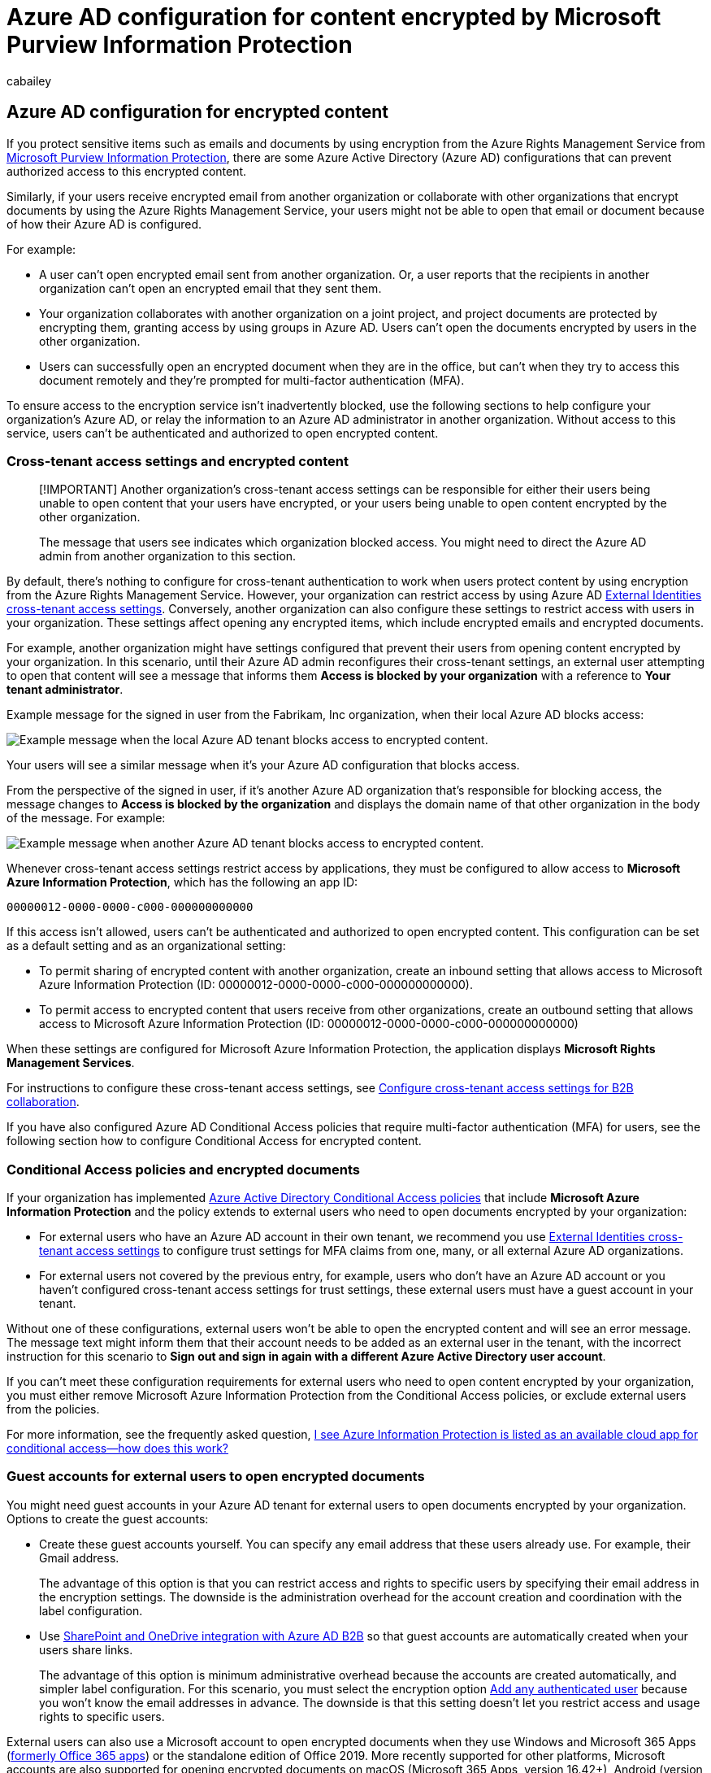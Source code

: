 = Azure AD configuration for content encrypted by Microsoft Purview Information Protection
:audience: Admin
:author: cabailey
:description: How to configure Azure AD cross-tenant access settings and Conditional Access policies for content encrypted by Microsoft Purview Information Protection.
:f1.keywords: ["NOCSH"]
:manager: laurawi
:ms.author: cabailey
:ms.collection: ["M365-security-compliance", "tier1"]
:ms.date:
:ms.localizationpriority: high
:ms.service: O365-seccomp
:ms.topic: conceptual

== Azure AD configuration for encrypted content

If you protect sensitive items such as emails and documents by using encryption from the Azure Rights Management Service from xref:information-protection.adoc[Microsoft Purview Information Protection], there are some Azure Active Directory (Azure AD) configurations that can prevent authorized access to this encrypted content.

Similarly, if your users receive encrypted email from another organization or collaborate with other organizations that encrypt documents by using the Azure Rights Management Service, your users might not be able to open that email or document because of how their Azure AD is configured.

For example:

* A user can't open encrypted email sent from another organization.
Or, a user reports that the recipients in another organization can't open an encrypted email that they sent them.
* Your organization collaborates with another organization on a joint project, and project documents are protected by encrypting them, granting access by using groups in Azure AD.
Users can't open the documents encrypted by users in the other organization.
* Users can successfully open an encrypted document when they are in the office, but can't when they try to access this document remotely and they're prompted for multi-factor authentication (MFA).

To ensure access to the encryption service isn't inadvertently blocked, use the following sections to help configure your organization's Azure AD, or relay the information to an Azure AD administrator in another organization.
Without access to this service, users can't be authenticated and authorized to open encrypted content.

=== Cross-tenant access settings and encrypted content

____
[!IMPORTANT] Another organization's cross-tenant access settings can be responsible for either their users being unable to open content that your users have encrypted, or your users being unable to open content encrypted by the other organization.

The message that users see indicates which organization blocked access.
You might need to direct the Azure AD admin from another organization to this section.
____

By default, there's nothing to configure for cross-tenant authentication to work when users protect content by using encryption from the Azure Rights Management Service.
However, your organization can restrict access by using Azure AD link:/azure/active-directory/external-identities/cross-tenant-access-overview[External Identities cross-tenant access settings].
Conversely, another organization can also configure these settings to restrict access with users in your organization.
These settings affect opening any encrypted items, which include encrypted emails and encrypted documents.

For example, another organization might have settings configured that prevent their users from opening content encrypted by your organization.
In this scenario, until their Azure AD admin reconfigures their cross-tenant settings, an external user attempting to open that content will see a message that informs them *Access is blocked by your organization* with a reference to *Your tenant administrator*.

Example message for the signed in user from the Fabrikam, Inc organization, when their local Azure AD blocks access:

image::../media/blocked-by-your-org.png[Example message when the local Azure AD tenant blocks access to encrypted content.]

Your users will see a similar message when it's your Azure AD configuration that blocks access.

From the perspective of the signed in user, if it's another Azure AD organization that's responsible for blocking access, the message changes to *Access is blocked by the organization* and displays the domain name of that other organization in the body of the message.
For example:

image::../media/blocked-by-external-org.png[Example message when another Azure AD tenant blocks access to encrypted content.]

Whenever cross-tenant access settings restrict access by applications, they must be configured to allow access to *Microsoft Azure Information Protection*, which has the following an app ID:

[,plaintext]
----
00000012-0000-0000-c000-000000000000
----

If this access isn't allowed, users can't be authenticated and authorized to open encrypted content.
This configuration can be set as a default setting and as an organizational setting:

* To permit sharing of encrypted content with another organization, create an inbound setting that allows access to Microsoft Azure Information Protection (ID: 00000012-0000-0000-c000-000000000000).
* To permit access to encrypted content that users receive from other organizations, create an outbound setting that allows access to Microsoft Azure Information Protection (ID: 00000012-0000-0000-c000-000000000000)

When these settings are configured for Microsoft Azure Information Protection, the application displays *Microsoft Rights Management Services*.

For instructions to configure these cross-tenant access settings, see link:/azure/active-directory/external-identities/cross-tenant-access-settings-b2b-collaboration[Configure cross-tenant access settings for B2B collaboration].

If you have also configured Azure AD Conditional Access policies that require multi-factor authentication (MFA) for users, see the following section how to configure Conditional Access for encrypted content.

=== Conditional Access policies and encrypted documents

If your organization has implemented link:/azure/active-directory/conditional-access/overview[Azure Active Directory Conditional Access policies] that include *Microsoft Azure Information Protection* and the policy extends to external users who need to open documents encrypted by your organization:

* For external users who have an Azure AD account in their own tenant, we recommend you use link:/azure/active-directory/external-identities/cross-tenant-access-overview[External Identities cross-tenant access settings] to configure trust settings for MFA claims from one, many, or all external Azure AD organizations.
* For external users not covered by the previous entry, for example, users who don't have an Azure AD account or you haven't configured cross-tenant access settings for trust settings, these external users must have a guest account in your tenant.

Without one of these configurations, external users won't be able to open the encrypted content and will see an error message.
The message text might inform them that their account needs to be added as an external user in the tenant, with the incorrect instruction for this scenario to *Sign out and sign in again with a different Azure Active Directory user account*.

If you can't meet these configuration requirements for external users who need to open content encrypted by your organization, you must either remove Microsoft Azure Information Protection from the Conditional Access policies, or exclude external users from the policies.

For more information, see the frequently asked question, link:/azure/information-protection/faqs#i-see-azure-information-protection-is-listed-as-an-available-cloud-app-for-conditional-accesshow-does-this-work[I see Azure Information Protection is listed as an available cloud app for conditional access--how does this work?]

=== Guest accounts for external users to open encrypted documents

You might need guest accounts in your Azure AD tenant for external users to open documents encrypted by your organization.
Options to create the guest accounts:

* Create these guest accounts yourself.
You can specify any email address that these users already use.
For example, their Gmail address.
+
The advantage of this option is that you can restrict access and rights to specific users by specifying their email address in the encryption settings.
The downside is the administration overhead for the account creation and coordination with the label configuration.

* Use link:/sharepoint/sharepoint-azureb2b-integration[SharePoint and OneDrive integration with Azure AD B2B] so that guest accounts are automatically created when your users share links.
+
The advantage of this option is minimum administrative overhead because the accounts are created automatically, and simpler label configuration.
For this scenario, you must select the encryption option link:encryption-sensitivity-labels.md#requirements-and-limitations-for-add-any-authenticated-users[Add any authenticated user] because you won't know the email addresses in advance.
The downside is that this setting doesn't let you restrict access and usage rights to specific users.

External users can also use a Microsoft account to open encrypted documents when they use Windows and Microsoft 365 Apps (link:/deployoffice/name-change[formerly Office 365 apps]) or the standalone edition of Office 2019.
More recently supported for other platforms, Microsoft accounts are also supported for opening encrypted documents on macOS (Microsoft 365 Apps, version 16.42+), Android (version 16.0.13029+), and iOS (version 2.42+).

For example, a user in your organization shares an encrypted document with a user outside your organization, and the encryption settings specify a Gmail email address for the external user.
This external user can create their own Microsoft account that uses their Gmail email address.
Then, after signing in with this account, they can open the document and edit it, according to the usage restrictions specified for them.
For a walkthrough example of this scenario, see link:/azure/information-protection/secure-collaboration-documents#opening-and-editing-the-protected-document[Opening and editing the protected document].

____
[!NOTE] The email address for the Microsoft account must match the email address that's specified to restrict access for the encryption settings.
____

When a user with a Microsoft account opens an encrypted document in this way, it automatically creates a guest account for the tenant if a guest account with the same name doesn't already exist.
When the guest account exists, it can then be used to open documents in SharePoint and OneDrive by using Office on the web, in addition to opening encrypted documents from the supported desktop and mobile Office apps.

However, the automatic guest account is not created immediately in this scenario, because of replication latency.
If you specify personal email addresses as part of your encryption settings, we recommend that you create corresponding guest accounts in Azure Active Directory.
Then let these users know that they must use this account to open an encrypted document from your organization.

____
[!TIP] Because you can't be sure that external users will be using a supported Office client app, sharing links from SharePoint and OneDrive after creating guest accounts (for specific users) or when you use link:/sharepoint/sharepoint-azureb2b-integration-preview[SharePoint and OneDrive integration with Azure AD B2B] (for any authenticated user) is a more reliable method to support secure collaboration with external users.
____

=== Next steps

For addition configurations you might need to make, see link:/azure/active-directory/manage-apps/tenant-restrictions[Restrict access to a tenant].
Specific to network infrastructure configuration for the Azure Information Protection service, see link:/azure/information-protection/requirements#firewalls-and-network-infrastructure[Firewalls and network infrastructure].

If you use xref:sensitivity-labels.adoc[sensitivity labels] to encrypt documents and emails, you might be interested in link:sensitivity-labels-office-apps.md#support-for-external-users-and-labeled-content[Support for external users and labeled content] to understand which label settings apply across tenants.
For configuration guidance for the label encryption settings, see xref:encryption-sensitivity-labels.adoc[Restrict access to content by using sensitivity labels to apply encryption].

Interested to learn how and when the encryption service is accessed?
See link:/azure/information-protection/how-does-it-work#walkthrough-of-how-azure-rms-works-first-use-content-protection-content-consumption[Walkthrough of how Azure RMS works: First use, content protection, content consumption].

